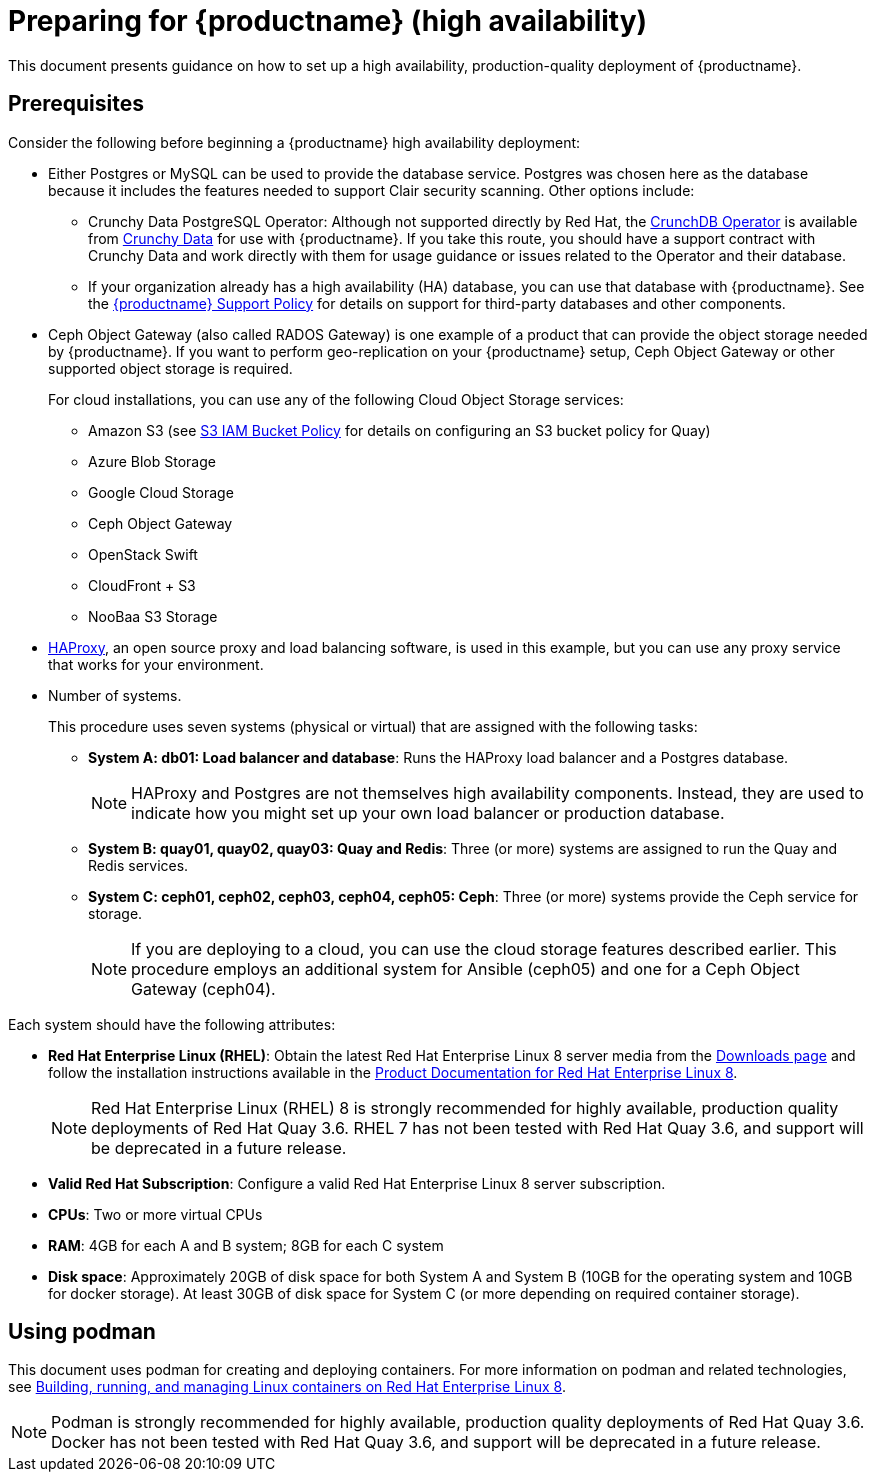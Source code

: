 = Preparing for {productname} (high availability)

This document presents guidance on how to set up a high availability, production-quality deployment of {productname}.

== Prerequisites

Consider the following before beginning a {productname} high availability deployment: 

* Either Postgres or MySQL can be used to provide the database service. Postgres was chosen here as the database because it includes the features needed to support Clair security scanning. Other options include:
** Crunchy Data PostgreSQL Operator: Although not supported directly by Red Hat,
the link:https://access.crunchydata.com/documentation/postgres-operator/latest/[CrunchDB Operator]
is available from link:https://www.crunchydata.com/[Crunchy Data] for use with {productname}.
If you take this route, you should have a support contract with Crunchy Data and
work directly with them for usage guidance or issues related to the Operator and their database.
** If your organization already has a high availability (HA) database, you can use that database
with {productname}. See the
link:https://access.redhat.com/support/policy/updates/rhquay/policies[{productname} Support Policy]
for details on support for third-party databases and other components.

* Ceph Object Gateway (also called RADOS Gateway) is one example of a product that can provide the object storage needed by {productname}. If you want to perform geo-replication on your {productname} setup, Ceph Object Gateway or other supported object storage is required. 
+
For cloud installations, you can use any of the following Cloud Object Storage services:
+
** Amazon S3 (see link:https://access.redhat.com/solutions/3680151[S3 IAM Bucket Policy] for details on configuring an S3 bucket policy for Quay)
** Azure Blob Storage
** Google Cloud Storage
** Ceph Object Gateway
** OpenStack Swift
** CloudFront + S3
** NooBaa S3 Storage

* link:http://www.haproxy.org/[HAProxy], an open source proxy and load balancing software, is used in this example, but you can use any proxy service that works for your environment.

* Number of systems.
+
This procedure uses seven systems (physical or virtual) that are assigned with the following tasks:

** **System A: db01: Load balancer and database**: Runs the HAProxy load balancer and a Postgres database. 
+
[NOTE]
====
HAProxy and Postgres are not themselves high availability components. Instead, they are used to indicate how you might set up your own load balancer or production database. 
====
** **System B: quay01, quay02, quay03: Quay and Redis**: Three (or more) systems are assigned to run the Quay and Redis services.
** **System C: ceph01, ceph02, ceph03, ceph04, ceph05: Ceph**: Three (or more) systems provide the Ceph service for storage. 
+
[NOTE]
====
If you are deploying to a cloud, you can use the cloud storage features described earlier. This procedure employs an additional system for Ansible (ceph05) and one for a Ceph Object Gateway (ceph04).
====

Each system should have the following attributes:

* **Red Hat Enterprise Linux (RHEL)**: Obtain the latest Red Hat Enterprise Linux 8 server media from the link:https://access.redhat.com/downloads/content/479/ver=/rhel---8/8.3/x86_64/product-software[Downloads page] and follow the installation instructions available in the link:https://access.redhat.com/documentation/en-us/red_hat_enterprise_linux/8/[Product Documentation for Red Hat Enterprise Linux 8].
+
[NOTE]
====
Red Hat Enterprise Linux (RHEL) 8 is strongly recommended for highly available, production quality deployments of Red Hat Quay 3.6. RHEL 7 has not been tested with Red Hat Quay 3.6, and support will be deprecated in a future release. 
====

* **Valid Red Hat Subscription**: Configure a valid Red Hat Enterprise Linux 8 server subscription.
* **CPUs**: Two or more virtual CPUs
* **RAM**: 4GB for each A and B system; 8GB for each C system
* **Disk space**:  Approximately 20GB of disk space for both System A and System B (10GB for the operating system and 10GB for docker storage). At least 30GB of disk space for System C (or more depending on required container storage).


[[using-podman]]
== Using podman

This document uses podman for creating and deploying containers. For more information on podman and related technologies, see link:https://access.redhat.com/documentation/en-us/red_hat_enterprise_linux/8/html-single/building_running_and_managing_containers/index[Building, running, and managing Linux containers on Red Hat Enterprise Linux 8].

[NOTE]
====
Podman is strongly recommended for highly available, production quality deployments of Red Hat Quay 3.6. Docker has not been tested with Red Hat Quay 3.6, and support will be deprecated in a future release. 
====
